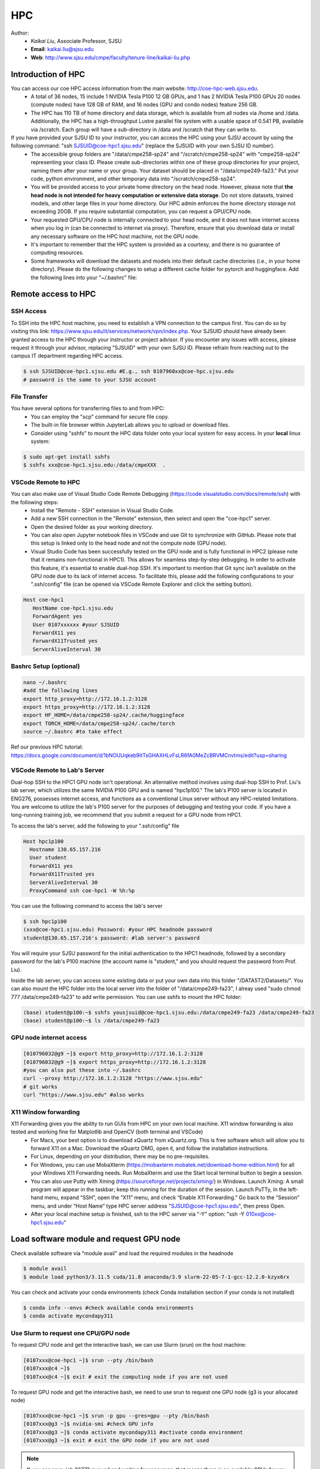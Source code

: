 HPC
=====

.. _hpc:

Author:
   * *Kaikai Liu*, Associate Professor, SJSU
   * **Email**: kaikai.liu@sjsu.edu
   * **Web**: http://www.sjsu.edu/cmpe/faculty/tenure-line/kaikai-liu.php


Introduction of HPC
--------------------
You can access our coe HPC access information from the main website: http://coe-hpc-web.sjsu.edu.
   * A total of 36 nodes, 15 include 1 NVIDIA Tesla P100 12 GB GPUs, and 1 has 2 NVIDIA Tesla P100 GPUs 20 nodes (compute nodes) have 128 GB of RAM, and 16 nodes (GPU and condo nodes) feature 256 GB.
   * The HPC has 110 TB of home directory and data storage, which is available from all nodes via /home and /data. Additionally, the HPC has a high-throughput Lustre parallel file system with a usable space of 0.541 PB, available via /scratch. Each group will have a sub-directory in /data and /scratch that they can write to.

If you have provided your SJSU ID to your instructor, you can access the HPC using your SJSU account by using the following command: "ssh SJSUID@coe-hpc1.sjsu.edu" (replace the SJSUID with your own SJSU ID number).
   * The accessible group folders are "/data/cmpe258-sp24" and "/scratch/cmpe258-sp24" with "cmpe258-sp24" representing your class ID. Please create sub-directories within one of these group directories for your project, naming them after your name or your group. Your dataset should be placed in "/data/cmpe249-fa23." Put your code, python environment, and other temporary data into "/scratch/cmpe258-sp24".
   * You will be provided access to your private home directory on the head node. However, please note that **the head node is not intended for heavy computation or extensive data storage**. Do not store datasets, trained models, and other large files in your home directory. Our HPC admin enforces the home directory storage not exceeding 20GB. If you require substantial computation, you can request a GPU/CPU node.
   * Your requested GPU/CPU node is internally connected to your head node, and it does not have internet access when you log in (can be connected to internet via proxy). Therefore, ensure that you download data or install any necessary software on the HPC host machine, not the GPU node.
   * It's important to remember that the HPC system is provided as a courtesy, and there is no guarantee of computing resources.
   * Some frameworks will download the datasets and models into their default cache directories (i.e., in your home directory). Please do the following changes to setup a different cache folder for pytorch and huggingface. Add the following lines into your "~/.bashrc" file:


Remote access to HPC
--------------------

SSH Access
~~~~~~~~~~
To SSH into the HPC host machine, you need to establish a VPN connection to the campus first. You can do so by visiting this link: https://www.sjsu.edu/it/services/network/vpn/index.php. Your SJSUID should have already been granted access to the HPC through your instructor or project advisor. If you encounter any issues with access, please request it through your advisor, replacing "SJSUID" with your own SJSU ID. Please refrain from reaching out to the campus IT department regarding HPC access.

.. code-block:: console

   $ ssh SJSUID@coe-hpc1.sjsu.edu #E.g., ssh 0107960xx@coe-hpc.sjsu.edu
   # password is the same to your SJSU account

File Transfer
~~~~~~~~~~~~~~~~~

You have several options for transferring files to and from HPC:
   * You can employ the "scp" command for secure file copy.
   * The built-in file browser within JupyterLab allows you to upload or download files.
   * Consider using "sshfs" to mount the HPC data folder onto your local system for easy access. In your **local** linux system:

.. code-block:: console

   $ sudo apt-get install sshfs
   $ sshfs xxx@coe-hpc1.sjsu.edu:/data/cmpeXXX  .

VSCode Remote to HPC
~~~~~~~~~~~~~~~~~~~~~

You can also make use of Visual Studio Code Remote Debugging (https://code.visualstudio.com/docs/remote/ssh) with the following steps:
   * Install the "Remote - SSH" extension in Visual Studio Code.
   * Add a new SSH connection in the "Remote" extension, then select and open the "coe-hpc1" server.
   * Open the desired folder as your working directory.
   * You can also open Jupyter notebook files in VSCode and use Git to synchronize with GitHub. Please note that this setup is linked only to the head node and not the compute node (GPU node).
   * Visual Studio Code has been successfully tested on the GPU node and is fully functional in HPC2 (please note that it remains non-functional in HPC1). This allows for seamless step-by-step debugging. In order to activate this feature, it's essential to enable dual-hop SSH. It's important to mention that Git sync isn't available on the GPU node due to its lack of internet access. To facilitate this, please add the following configurations to your ".ssh/config" file (can be opened via VSCode Remote Explorer and click the setting button).

.. code-block:: console

   Host coe-hpc1
      HostName coe-hpc1.sjsu.edu
      ForwardAgent yes
      User 0107xxxxxx #your SJSUID
      ForwardX11 yes
      ForwardX11Trusted yes
      ServerAliveInterval 30

Bashrc Setup (optional)
~~~~~~~~~~~~~~~~~~~~~~~~~~
.. code-block:: console

   nano ~/.bashrc
   #add the following lines
   export http_proxy=http://172.16.1.2:3128
   export https_proxy=http://172.16.1.2:3128
   export HF_HOME=/data/cmpe258-sp24/.cache/huggingface
   export TORCH_HOME=/data/cmpe258-sp24/.cache/torch
   source ~/.bashrc #to take effect

Ref our previous HPC tutorial: https://docs.google.com/document/d/1bNOUUqkeb9ItTsGHAXHLvFsLR6fA0MeZcBRVMCnvtms/edit?usp=sharing


VSCode Remote to Lab's Server
~~~~~~~~~~~~~~~~~~~~~~~~~~~~~~

Dual-hop SSH to the HPC1 GPU node isn't operational. An alternative method involves using dual-hop SSH to Prof. Liu's lab server, which utilizes the same NVIDIA P100 GPU and is named "hpc1p100." The lab's P100 server is located in ENG276, possesses internet access, and functions as a conventional Linux server without any HPC-related limitations. You are welcome to utilize the lab's P100 server for the purposes of debugging and testing your code. If you have a long-running training job, we recommend that you submit a request for a GPU node from HPC1. 

To access the lab's server, add the following to your ".ssh/config" file

.. code-block:: console

   Host hpc1p100
     Hostname 130.65.157.216
     User student
     ForwardX11 yes
     ForwardX11Trusted yes
     ServerAliveInterval 30
     ProxyCommand ssh coe-hpc1 -W %h:%p

You can use the following command to access the lab's server

.. code-block:: console

   $ ssh hpc1p100
   (xxx@coe-hpc1.sjsu.edu) Password: #your HPC headnode password
   student@130.65.157.216's password: #lab server's password

You will require your SJSU password for the initial authentication to the HPC1 headnode, followed by a secondary password for the lab's P100 machine (the account name is "student," and you should request the password from Prof. Liu). 

Inside the lab server, you can access some existing data or put your own data into this folder "/DATA5T2/Datasets/". 
You can also mount the HPC folder into the local server into the folder of "/data/cmpe249-fa23", I alreay used "sudo chmod 777 /data/cmpe249-fa23" to add write permission. You can use sshfs to mount the HPC folder:

.. code-block:: console

   (base) student@p100:~$ sshfs yousjsuid@coe-hpc1.sjsu.edu:/data/cmpe249-fa23 /data/cmpe249-fa23
   (base) student@p100:~$ ls /data/cmpe249-fa23


GPU node internet access
~~~~~~~~~~~~~~~~~~~~~~~~~~~~~~

.. code-block:: console

   [010796032@g9 ~]$ export http_proxy=http://172.16.1.2:3128
   [010796032@g9 ~]$ export https_proxy=http://172.16.1.2:3128
   #you can also put these into ~/.bashrc
   curl --proxy http://172.16.1.2:3128 "https://www.sjsu.edu"
   # git works
   curl "https://www.sjsu.edu" #also works
  


X11 Window forwarding
~~~~~~~~~~~~~~~~~~~~~
X11 Forwarding gives you the ability to run GUIs from HPC on your own local machine. X11 window forwarding is also tested and working fine for Matplotlib and OpenCV (both terminal and VSCode)
   * For Macs, your best option is to download xQuartz from xQuartz.org. This is free software which will allow you to forward X11 on a Mac. Download the xQuartz DMG, open it, and follow the installation instructions.
   * For Linux, depending on your distribution, there may be no pre-requisites.
   * For Windows, you can use MobaXterm (https://mobaxterm.mobatek.net/download-home-edition.html) for all your Windows X11 Forwarding needs. Run MobaXterm and use the Start local terminal button to begin a session. 
   * You can also use Putty with Xming (https://sourceforge.net/projects/xming/) in Windows. Launch Xming: A small program will appear in the taskbar; keep this running for the duration of the session. Launch PuTTy, In the left-hand menu, expand “SSH”, open the “X11” menu, and check “Enable X11 Forwarding.” Go back to the “Session” menu, and under “Host Name” type HPC server address "SJSUID@coe-hpc1.sjsu.edu", then press Open.
   * After your local machine setup is finished, ssh to the HPC server via "-Y" option: "ssh -Y 010xx@coe-hpc1.sjsu.edu"

Load software module and request GPU node
------------------------------------------

Check available software via "module avail" and load the required modules in the headnode

.. code-block:: console

   $ module avail
   $ module load python3/3.11.5 cuda/11.8 anaconda/3.9 slurm-22-05-7-1-gcc-12.2.0-kzyx6rx

You can check and activate your conda environments (check Conda installation section if your conda is not installed)

.. code-block:: console

   $ conda info --envs #check available conda environments
   $ conda activate mycondapy311


Use Slurm to request one CPU/GPU node
~~~~~~~~~~~~~~~~~~~~~~~~~~~~~~~~~~~~~

To request CPU node and get the interactive bash, we can use Slurm (srun) on the host machine: 

.. code-block:: console

   [0107xxx@coe-hpc1 ~]$ srun --pty /bin/bash
   [0107xxx@c4 ~]$ 
   [0107xxx@c4 ~]$ exit # exit the computing node if you are not used

To request GPU node and get the interactive bash, we need to use srun to request one GPU node (g3 is your allocated node)

.. code-block:: console

   [0107xxx@coe-hpc1 ~]$ srun -p gpu --gres=gpu --pty /bin/bash
   [0107xxx@g3 ~]$ nvidia-smi #check GPU info
   [0107xxx@g3 ~]$ conda activate mycondapy311 #activate conda environment
   [0107xxx@g3 ~]$ exit # exit the GPU node if you are not used

.. note::
   If you see srun: job 26773 queued and waiting for resources, that means there is no available GPUs for you to use in HPC, you need to wait until you see: srun: job 26773 has been allocated resources. You will be automatically log into the allocated GPU

If you want to load the TensorRT library (optional):

.. code-block:: console

   [sjsuid@cs002 ~]$ conda activate mycondapy311
   (mycondapy10) [sjsuid@cs002 ~]$ export LD_LIBRARY_PATH=/data/cmpe258-sp24/mycuda/TensorRT-8.4.2.4/lib:$LD_LIBRARY_PATH #add tensorrt library if needed


Jupyterlab access
~~~~~~~~~~~~~~~~~

The GPU node does not have internet access. If you wish to access the Jupyter web interface in your local browser, you can set up a tunnel from your local computer to the HPC headnode and then create another tunnel from the HPC headnode to the GPU node (**change the port number 10001 to other numbers**).

.. code-block:: console

   $ ssh -L 10001:localhost:10001 0107xxx@coe-hpc1.sjsu.edu #from your local computer to HPC headnode, forwards any connection to port 10001 on the local machine to port 10001 on localhost
   $ ssh -L 10001:localhost:10001 0107xxx@g7 #in HPC head node to gpu node
   #activate python virtual environment, e.g., conda activate xxx
   $ jupyter lab --no-browser --port=10001 #start the jupyter lab on port 10001 (the port should be the same port used for tunnel)

After jupyter lab is started, you can copy paste the URL shown in the terminal into your local browser to access the Jupyter lab.

.. note::
   Change the port number 10001 to other numbers. If you found the jupyter creates a different port number, it may means your previous port is occupied and you cannot access your notebook via the previous port number.

Conda Environment Setup Tutorial
---------------------------------

You can install miniconda via bash or **module load the available 'anaconda/3.9'**. 

If you want to install the latest version of miniconda, you can download Miniconda3 latest version via curl and run the install script

.. code-block:: console

   $ curl https://repo.anaconda.com/miniconda/Miniconda3-latest-Linux-x86_64.sh -o Miniconda3-latest-Linux-x86_64.sh
   $ bash Miniconda3-latest-Linux-x86_64.sh
   installation finished.
   Do you wish the installer to initialize Miniconda3
   by running conda init? [yes|no]
   modified      /home/010796032/.bashrc

   ==> For changes to take effect, close and re-open your current shell. <==

   If you'd prefer that conda's base environment not be activated on startup, 
      set the auto_activate_base parameter to false: 
   $ source ~/.bashrc #Take effect via source bashrc
   $ conda -V # check version
   $ conda info --envs #Check available conda environments

You can create a new conda virtual environment

.. code-block:: console

   $ conda create --name mycondapy311 #python=3.11 #add python means you want to install a new python inside the conda
   # To activate this environment, use
   #
   #     $ conda activate mycondapy311
   #
   # To deactivate an active environment, use
   #
   #     $ conda deactivate


Install jupyter lab package in conda (make sure you are HPC headnode not the GPU node):

.. code-block:: console

   [sjsuid@coe-hpc ~]$ conda activate mycondapy311
   [sjsuid@coe-hpc ~]$ conda install -c conda-forge jupyterlab
   [sjsuid@coe-hpc ~]$ conda install ipykernel
   $ jupyter kernelspec list #view current jupyter kernels
   [sjsuid@coe-hpc ~]$ ipython kernel install --user --name=mycondapy311 #add jupyter kernel

CUDA Setup Tutorial
---------------------------------
There are multiple options to install cuda in HPC: 1) module load the preinstalled cuda version (recommended); 2) install one cuda version inside the conda; 3) install cuda into your user directory outside of the conda (not recommended).

Option1: module load the preinstalled cuda version
~~~~~~~~~~~~~~~~~~~~~~~~~~~~~~~~~~~~~~~~~~~~~~~~~~~

If you module load the cuda 11.8 via the follow script, you should be able to access the cuda in the GPU node. You can use "nvcc -V" to the cuda version

.. code-block:: console

   module load python3/3.11.5 cuda/11.8
   [@g8 cmpe258-sp24]$ nvcc -V
   nvcc: NVIDIA (R) Cuda compiler driver
   Copyright (c) 2005-2022 NVIDIA Corporation
   Built on Wed_Sep_21_10:33:58_PDT_2022
   Cuda compilation tools, release 11.8, V11.8.89
   Build cuda_11.8.r11.8/compiler.31833905_0

Option2: Install CUDA 11.8 under Conda
~~~~~~~~~~~~~~~~~~~~~~~~~~~~~~~~~~~~~~~~~~~~~~~~~~~
In order to install cuda under conda, you need to activate the conda virtual environment first, and install the cudatoolkit:

.. code-block:: console

   (mycondapy311) [sjsuid@coe-hpc ~]$ conda install -c conda-forge cudatoolkit=11.8.0

Install cuda development kit, otherwise 'nvcc' is not available in GPU node (This step is optional if you do not need cuda compiler)

.. code-block:: console

   (mycondapy311) [sjsuid@coe-hpc ~]$ conda install -c "nvidia/label/cuda-11.8.0" cuda-toolkit #https://anaconda.org/nvidia/cuda-toolkit
   $ nvcc -V #show Cuda compilation tools in GPU node

Pytorch installation
---------------------

Install Pytorch2.x cuda11.8 version (no problem if you loaded cuda12 in GPU node)

.. code-block:: console

   (mycondapy311) [sjsuid@coe-hpc ~]$ conda install pytorch torchvision torchaudio pytorch-cuda=11.8 -c pytorch -c nvidia #if pytorch2.0 is not found, you can use the pip option
   (mycondapy311) [sjsuid@coe-hpc ~]$ pip3 install torch torchvision torchaudio --index-url https://download.pytorch.org/whl/cu118 -U #another option of using pip install
   (mycondapy311) [sjsuid@coe-hpc ~]$ python -m torch.utils.collect_env #check pytorch environment

Install cudnn (required by Tensorflow) and Tensorflow via pip: https://www.tensorflow.org/install/pip

.. code-block:: console

   (mycondapy311) [sjsuid@coe-hpc ~]$ python3 -m pip install nvidia-cudnn-cu11==8.6.0.163
   (mycondapy311) [sjsuid@coe-hpc ~]$ CUDNN_PATH=$(dirname $(python -c "import nvidia.cudnn;print(nvidia.cudnn.__file__)"))
   (mycondapy311) [sjsuid@coe-hpc ~]$ export LD_LIBRARY_PATH=$LD_LIBRARY_PATH:$CONDA_PREFIX/lib/:$CUDNN_PATH/lib
   (mycondapy311) [sjsuid@coe-hpc ~]$ python3 -m pip install tensorflow==2.13.*

Request one GPU node, and check tensorflow GPU access

.. code-block:: console

   (mycondapy311) [sjsuid@cs002 ~]$ python3 -c "import tensorflow as tf; print(tf.config.list_physical_devices('GPU'))"

If you see error like "RuntimeError: module compiled against API version 0xf but this version of numpy is 0xe", you can upgrade numpy version

Install other libraries
------------------------

.. code-block:: console

   (mycondapy311) [sjsuid@coe-hpc2 ~]$ pip install opencv-python
   pip install configargparse
   pip install -U albumentations
   pip install spconv-cu118
   pip install SharedArray
   pip install tensorboardX
   pip install easydict
   pip install gpustat
   pip install --upgrade autopep8
   pip install pyyaml scikit-image onnx onnx-simplifier
   pip install onnxruntime
   pip install onnx_graphsurgeon --index-url https://pypi.ngc.nvidia.com
   pip install waymo-open-dataset-tf-2-6-0
   pip install --upgrade protobuf==3.20.0 #waymo-open-dataset does not support higher version of protobuf
   pip install nuscenes-devkit
   pip install onnx

If you want to install Numba, it conflicts with latest version of numpy (https://numba.readthedocs.io/en/stable/user/installing.html), you can uninstall numpy and install the 1.23.5 version (not too low, otherwise the SharedArray and Tensorflow will show error)

.. code-block:: console

   $ pip uninstall numpy
   $ pip install numpy==1.23.5
   $ pip install numba -U # numpy<1.24,>=1.18 is required by {'numba'}
   
You can git clone our 3D detection framework and instal the development environment

.. code-block:: console

   (mycondapy311) [sjsuid@coe-hpc2 ]$ git clone https://github.com/lkk688/3DDepth.git
   (mycondapy311) [sjsuid@coe-hpc2 3DDepth]$ python3 setup.py develop
   pip install kornia
   pip install pyquaternion
   pip install efficientnet_pytorch==0.7.0

Install pypcd

.. code-block:: console

   (mycondapy311) [010796032@coe-hpc2 3DObject]$ cd pypcd/
   (mycondapy311) [010796032@coe-hpc2 pypcd]$ python setup.py install

Install Huggingface

.. code-block:: console

   (mycondapy39) [010796032@coe-hpc2 DeepDataMiningLearning]$ pip install transformers
   (mycondapy39) [010796032@coe-hpc2 DeepDataMiningLearning]$ pip install datasets
   (mycondapy39) [010796032@coe-hpc2 DeepDataMiningLearning]$ pip install sentencepiece
   (mycondapy39) [010796032@coe-hpc2 DeepDataMiningLearning]$ pip install scikit-learn
   (mycondapy39) [010796032@coe-hpc2 DeepDataMiningLearning]$ pip install accelerate
   (mycondapy39) [010796032@coe-hpc2 DeepDataMiningLearning]$ pip install evaluate
   (mycondapy39) [010796032@coe-hpc2 DeepDataMiningLearning]$ pip install xformers #it will change torch2.0.0+cu118 to (2.0.1+cu117), change nvidia-cublas-cu11 and nvidia-cudnn-cu11
   (mycondapy39) [010796032@coe-hpc2 DeepDataMiningLearning]$ pip install umap-learn

New conda environment based on Python3.10: mycondapy310

.. code-block:: console

   $ conda create --name mycondapy310 python=3.10
   conda activate mycondapy310
   (mycondapy310) [010796032@coe-hpc1 DeepDataMiningLearning]$ python -V
   Python 3.10.11
   $ conda install -c conda-forge cudatoolkit=11.8.0
   $ conda install -c "nvidia/label/cuda-11.8.0" cuda-toolkit
   $ conda install pytorch torchvision torchaudio pytorch-cuda=11.8 -c pytorch -c nvidia
   $ conda install matplotlib
   $ pip install torchtext
   $ pip install portalocker #required by torchtext
   $ conda install -c conda-forge spacy #https://spacy.io/usage
   $ conda install -c conda-forge cupy #https://docs.cupy.dev/en/stable/install.html
   $ python -m spacy download en_core_web_sm
   >>> import spacy
   >>> spacy.prefer_gpu()
   True
   >>> nlp = spacy.load("en_core_web_sm")
   $ pip install configargparse
   $ pip install datasets
   $ conda install -c conda-forge scikit-learn
   $ pip install albumentations #call scipy, cause  version `GLIBCXX_3.4.30' not found
   $ conda install -c conda-forge gcc=12.1.0 #solve the `GLIBCXX_3.4.30' problem
   $ conda install -c conda-forge tensorboard
   (mycondapy310) [010796032@g4 MultiModalClassifier]$ python setup.py develop
   pip install -q torchinfo
   $ conda install -c conda-forge jupyterlab
   ipython kernel install --user --name=mycondapy310
   pip install pyyaml scikit-image onnx onnx-simplifier
   pip install onnxruntime
   pip install seaborn
   pip install sacrebleu
   pip install sacremoses
   pip install nltk
   pip install rouge_score
   pip install sentencepiece
   pip install protobuf

Install MMdetection3d:

.. code-block:: console

   pip install -U openmim
   mim install mmengine
   mim install 'mmcv>=2.0.0rc4'
   mim install 'mmdet>=3.0.0'
   (mycondapy310) [010796032@cs001 MyRepo]$ git clone https://github.com/open-mmlab/mmdetection3d.git
   (mycondapy310) [010796032@cs001 MyRepo]$ cd mmdetection3d/
   nano requirements/runtime.txt #remove open3d in the list
   (mycondapy310) [010796032@cs001 mmdetection3d]$ pip install -v -e .
   pip install cumm-cu118
   pip install spconv-cu118

Test code:

.. code-block:: console

   (mycondapy310) [010796032@g5 nlp]$ python torchtransformer.py
   | epoch   3 |  2800/ 2928 batches | lr 4.51 | ms/batch 11.77 | loss  2.30 | ppl     9.94
   -----------------------------------------------------------------------------------------
   | end of epoch   3 | time: 36.15s | valid loss  1.03 | valid ppl     2.79
   -----------------------------------------------------------------------------------------
   =========================================================================================
   | End of training | test loss  0.98 | test ppl     2.68
   =========================================================================================

Container
----------
Load Singularity to use container (https://apptainer.org/user-docs/master/introduction.html): 

.. code-block:: console

   [010796032@coe-hpc1 cmpe249-fa23]$ module load singularity/3.10.3

You can run the container in CPU or GPU node and mount the data folder (your home folder is mounted by default):

.. code-block:: console

   [010796032@g5 cmpe249-fa23]$ singularity run --bind /data/cmpe249-fa23:/data/ --nv --writable myros2humblecuda117/
   Singularity> cat /etc/os-release
   PRETTY_NAME="Ubuntu 22.04.2 LTS"
   Singularity> ls /data/
   COCOoriginal      Waymo200  kitti                myros2humblecuda117.tar  torchhome
   Huggingfacecache  coco      myros2humblecuda117  nuScenes                 torchvisiondata
   Singularity> python
   Python 3.10.12 (main, Jun 11 2023, 05:26:28) [GCC 11.4.0] on linux
   Type "help", "copyright", "credits" or "license" for more information.
   >>> import torch
   >>> torch.cuda.is_available()
   True
   >>> torch.cuda.device_count()
   1
   >>> torch.cuda.get_device_name(0)
   'Tesla P100-PCIE-12GB'

Run pytorch test script:

.. code-block:: console

   Singularity> pwd
   /home/010796032/MyRepo/DeepDataMiningLearning/DeepDataMiningLearning
   Singularity> python singleGPU.py
   Using cuda device
   Shape of X [N, C, H, W]: torch.Size([32, 1, 28, 28])
   Shape of y: torch.Size([32]) torch.int64
   [GPUcuda] Epoch 0 | Batchsize: 32 | Steps: 1875
   Singularity> python siamese_network.py
   Train Epoch: 14 [59520/60000 (99%)]     Loss: 0.000155
   Test set: Average loss: 0.0000, Accuracy: 9959/10000 (100%)


Test ROS2:

.. code-block:: console

   Singularity> printenv | grep -i ROS
   SINGULARITY_NAME=myros2humblecuda117
   SINGULARITY_CONTAINER=/data/cmpe249-fa23/myros2humblecuda117
   ROS_ROOT=/opt/ros/humble
   ROS_DISTRO=humble
   Singularity> echo ${ROS_DISTRO}
   humble
   Singularity> source /opt/ros/${ROS_DISTRO}/setup.bash
   Singularity> rosdep update
   Singularity> ros2 run demo_nodes_cpp talker
   [INFO] [1694195932.574826844] [talker]: Publishing: 'Hello World: 1'
   [INFO] [1694195933.574802426] [talker]: Publishing: 'Hello World: 2'
   [INFO] [1694195934.574829172] [talker]: Publishing: 'Hello World: 3'
   [INFO] [1694195935.574795028] [talker]: Publishing: 'Hello World: 4'

Build Container (ref: https://docs.sylabs.io/guides/3.0/user-guide/build_env.html):

.. code-block:: console
   #If you wanted to create a container within a writable directory (called a sandbox) you can do so with the --sandbox option.
   $ export SINGULARITY_TMPDIR=/data/rnd-liu/containers/tmp
   [010796032@coe-hpc1 containers]$ singularity build --sandbox pytorch/ docker://pytorch/pytorch
   #To make changes within the container, use the --writable flag when you invoke your container.
   #$ singularity shell --writable pytorch/
   $ singularity -v run --nv pytorch
   >>> import torch
   >>> torch.cuda.is_available()
   True
   >>> torch.__version__
   '2.2.1'
   $ singularity shell --nv cuda118u22.simg
   $ singularity overlay create --size 1024 cuda118u22.simg

   $ singularity -v run --nv --writable mysandbox/
   
   $ singularity build colab.sif docker://us-docker.pkg.dev/colab-images/public/runtime
   
   $ singularity run --bind /data/cmpe249-fa22:/data/ --nv --writable mysandbox/
   $ singularity run --bind /data/cmpe249-fa22:/data/ --nv mybox.sif

Colab container:
.. code-block:: console

   $ singularity build --sandbox colab/ docker://us-docker.pkg.dev/colab-images/public/runtime

Exit the container:

.. code-block:: console

   Singularity> pip install pypdf
   Singularity> exit
